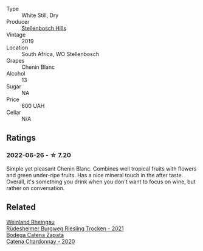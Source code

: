 #+attr_html: :class wine-main-image
[[file:/images/8f/e19c6a-4169-4e27-bf89-512c429c6725/2022-06-26-17-22-16-89EEF1FC-9732-4B32-A5A4-20F5FF65CF48-1-105-c.webp]]

- Type :: White Still, Dry
- Producer :: [[barberry:/producers/6f989a26-3b14-4aeb-96b8-2c5133741728][Stellenbosch Hills]]
- Vintage :: 2019
- Location :: South Africa, WO Stellenbosch
- Grapes :: Chenin Blanc
- Alcohol :: 13
- Sugar :: NA
- Price :: 600 UAH
- Cellar :: N/A

** Ratings

*** 2022-06-26 - ☆ 7.20

Simple yet pleasant Chenin Blanc. Combines well tropical fruits with flowers and green under-ripe fruits. Has a nice mineral touch in the after taste. Overall, it's something you drink when you don't want to focus on wine, but rather on conversation.

** Related

#+begin_export html
<div class="flex-container">
  <a class="flex-item flex-item-left" href="/wines/d475d86d-a8a1-4466-8dce-40252032232d.html">
    <img class="flex-bottle" src="/images/d4/75d86d-a8a1-4466-8dce-40252032232d/2022-06-27-06-26-30-8F09B65A-07A1-42C6-89FB-8A1A6725CCF5-1-105-c.webp"></img>
    <section class="h">Weinland Rheingau</section>
    <section class="h text-bolder">Rüdesheimer Burgweg Riesling Trocken - 2021</section>
  </a>

  <a class="flex-item flex-item-right" href="/wines/e2cc07f9-3466-4ab0-bc5b-aaace9681868.html">
    <img class="flex-bottle" src="/images/e2/cc07f9-3466-4ab0-bc5b-aaace9681868/2022-06-12-17-34-19-19E382A8-52F8-4A88-949F-C14981A2175E.webp"></img>
    <section class="h">Bodega Catena Zapata</section>
    <section class="h text-bolder">Catena Chardonnay - 2020</section>
  </a>

</div>
#+end_export

